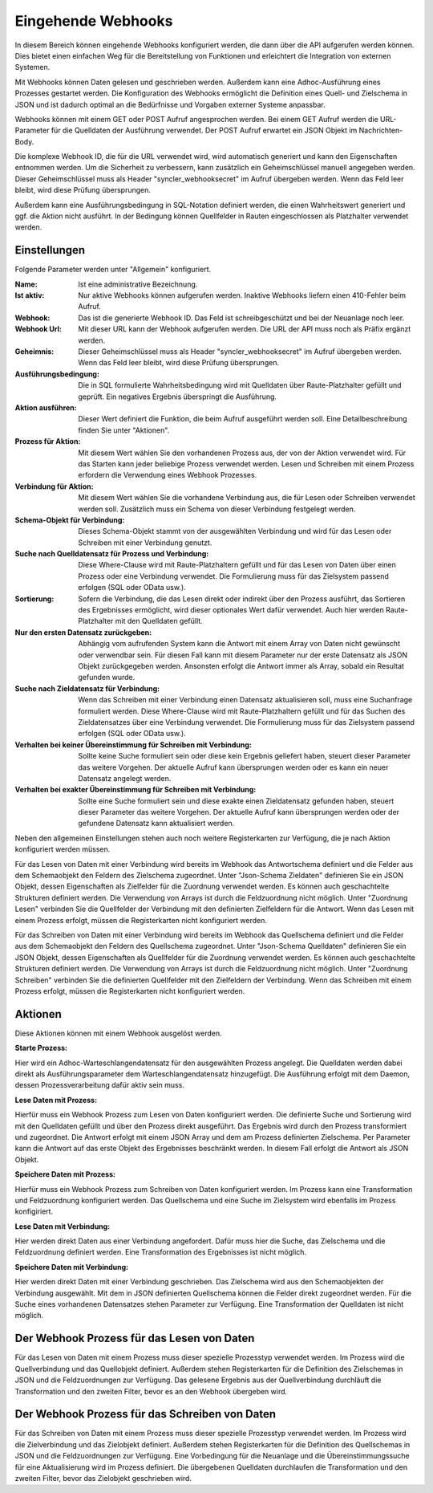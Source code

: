 ﻿Eingehende Webhooks
===================

In diesem Bereich können eingehende Webhooks konfiguriert werden, die dann über die API aufgerufen werden können.
Dies bietet einen einfachen Weg für die Bereitstellung von Funktionen und erleichtert die Integration von externen Systemen.

Mit Webhooks können Daten gelesen und geschrieben werden.
Außerdem kann eine Adhoc-Ausführung eines Prozesses gestartet werden.
Die Konfiguration des Webhooks ermöglicht die Definition eines Quell- und Zielschema in JSON und ist dadurch optimal
an die Bedürfnisse und Vorgaben externer Systeme anpassbar.

Webhooks können mit einem GET oder POST Aufruf angesprochen werden.
Bei einem GET Aufruf werden die URL-Parameter für die Quelldaten der Ausführung verwendet.
Der POST Aufruf erwartet ein JSON Objekt im Nachrichten-Body.

Die komplexe Webhook ID, die für die URL verwendet wird, wird automatisch generiert und kann den Eigenschaften entnommen werden.
Um die Sicherheit zu verbessern, kann zusätzlich ein Geheimschlüssel manuell angegeben werden.
Dieser Geheimschlüssel muss als Header "syncler_webhooksecret" im Aufruf übergeben werden.
Wenn das Feld leer bleibt, wird diese Prüfung übersprungen.

Außerdem kann eine Ausführungsbedingung in SQL-Notation definiert werden, die einen Wahrheitswert generiert und
ggf. die Aktion nicht ausführt. In der Bedingung können Quellfelder in Rauten eingeschlossen als Platzhalter verwendet werden.



Einstellungen
-------------

Folgende Parameter werden unter "Allgemein" konfiguriert.

:Name:

	Ist eine administrative Bezeichnung.

:Ist aktiv:

	Nur aktive Webhooks können aufgerufen werden.
	Inaktive Webhooks liefern einen 410-Fehler beim Aufruf.

:Webhook:

	Das ist die generierte Webhook ID. Das Feld ist schreibgeschützt und bei der Neuanlage noch leer.

:Webhook Url:

	Mit dieser URL kann der Webhook aufgerufen werden. Die URL der API muss noch als Präfix ergänzt werden.

:Geheimnis:

	Dieser Geheimschlüssel muss als Header "syncler_webhooksecret" im Aufruf übergeben werden.
	Wenn das Feld leer bleibt, wird diese Prüfung übersprungen.

:Ausführungsbedingung:

	Die in SQL formulierte Wahrheitsbedingung wird mit Quelldaten über Raute-Platzhalter gefüllt und geprüft.
	Ein negatives Ergebnis überspringt die Ausführung.

:Aktion ausführen:

	Dieser Wert definiert die Funktion, die beim Aufruf ausgeführt werden soll.
	Eine Detailbeschreibung finden Sie unter "Aktionen".

:Prozess für Aktion:

	Mit diesem Wert wählen Sie den vorhandenen Prozess aus, der von der Aktion verwendet wird.
	Für das Starten kann jeder beliebige Prozess verwendet werden.
	Lesen und Schreiben mit einem Prozess erfordern die Verwendung eines Webhook Prozesses.

:Verbindung für Aktion:

	Mit diesem Wert wählen Sie die vorhandene Verbindung aus, die für Lesen oder Schreiben verwendet werden soll.
	Zusätzlich muss ein Schema von dieser Verbindung festgelegt werden.

:Schema-Objekt für Verbindung:

	Dieses Schema-Objekt stammt von der ausgewählten Verbindung und wird für das Lesen oder Schreiben mit einer Verbindung genutzt.

:Suche nach Quelldatensatz für Prozess und Verbindung:

	Diese Where-Clause wird mit Raute-Platzhaltern gefüllt und für das Lesen von Daten über einen Prozess oder eine Verbindung verwendet.
	Die Formulierung muss für das Zielsystem passend erfolgen (SQL oder OData usw.).

:Sortierung:

	Sofern die Verbindung, die das Lesen direkt oder indirekt über den Prozess ausführt, das Sortieren des Ergebnisses ermöglicht,
	wird dieser optionales Wert dafür verwendet.
	Auch hier werden Raute-Platzhalter mit den Quelldaten gefüllt.

:Nur den ersten Datensatz zurückgeben:

	Abhängig vom aufrufenden System kann die Antwort mit einem Array von Daten nicht gewünscht oder verwendbar sein.
	Für diesen Fall kann mit diesem Parameter nur der erste Datensatz als JSON Objekt zurückgegeben werden.
	Ansonsten erfolgt die Antwort immer als Array, sobald ein Resultat gefunden wurde.

:Suche nach Zieldatensatz für Verbindung:

	Wenn das Schreiben mit einer Verbindung einen Datensatz aktualisieren soll, muss eine Suchanfrage formuliert werden.
	Diese Where-Clause wird mit Raute-Platzhaltern gefüllt und für das Suchen des Zieldatensatzes über eine Verbindung verwendet.
	Die Formulierung muss für das Zielsystem passend erfolgen (SQL oder OData usw.).

:Verhalten bei keiner Übereinstimmung für Schreiben mit Verbindung:

	Sollte keine Suche formuliert sein oder diese kein Ergebnis geliefert haben, steuert dieser Parameter das weitere Vorgehen.
	Der aktuelle Aufruf kann übersprungen werden oder es kann ein neuer Datensatz angelegt werden.

:Verhalten bei exakter Übereinstimmung für Schreiben mit Verbindung:

	Sollte eine Suche formuliert sein und diese exakte einen Zieldatensatz gefunden haben, steuert dieser Parameter das weitere Vorgehen.
	Der aktuelle Aufruf kann übersprungen werden oder der gefundene Datensatz kann aktualisiert werden.


Neben den allgemeinen Einstellungen stehen auch noch weitere Registerkarten zur Verfügung, die je nach Aktion konfiguriert werden müssen.

Für das Lesen von Daten mit einer Verbindung wird bereits im Webhook das Antwortschema definiert und die Felder aus dem Schemaobjekt den
Feldern des Zielschema zugeordnet.
Unter "Json-Schema Zieldaten" definieren Sie ein JSON Objekt, dessen Eigenschaften als Zielfelder für die Zuordnung verwendet werden.
Es können auch geschachtelte Strukturen definiert werden. Die Verwendung von Arrays ist durch die Feldzuordnung nicht möglich.
Unter "Zuordnung Lesen" verbinden Sie die Quellfelder der Verbindung mit den definierten Zielfeldern für die Antwort.
Wenn das Lesen mit einem Prozess erfolgt, müssen die Registerkarten nicht konfiguriert werden.

Für das Schreiben von Daten mit einer Verbindung wird bereits im Webhook das Quellschema definiert und die Felder aus dem Schemaobjekt den
Feldern des Quellschema zugeordnet.
Unter "Json-Schema Quelldaten" definieren Sie ein JSON Objekt, dessen Eigenschaften als Quellfelder für die Zuordnung verwendet werden.
Es können auch geschachtelte Strukturen definiert werden. Die Verwendung von Arrays ist durch die Feldzuordnung nicht möglich.
Unter "Zuordnung Schreiben" verbinden Sie die definierten Quellfelder mit den Zielfeldern der Verbindung.
Wenn das Schreiben mit einem Prozess erfolgt, müssen die Registerkarten nicht konfiguriert werden.


Aktionen
--------

Diese Aktionen können mit einem Webhook ausgelöst werden.

:Starte Prozess:

Hier wird ein Adhoc-Warteschlangendatensatz für den ausgewählten Prozess angelegt.
Die Quelldaten werden dabei direkt als Ausführungsparameter dem Warteschlangendatensatz hinzugefügt.
Die Ausführung erfolgt mit dem Daemon, dessen Prozessverarbeitung dafür aktiv sein muss.

:Lese Daten mit Prozess:

Hierfür muss ein Webhook Prozess zum Lesen von Daten konfiguriert werden.
Die definierte Suche und Sortierung wird mit den Quelldaten gefüllt und über den Prozess direkt
ausgeführt.
Das Ergebnis wird durch den Prozess transformiert und zugeordnet.
Die Antwort erfolgt mit einem JSON Array und dem am Prozess definierten Zielschema.
Per Parameter kann die Antwort auf das erste Objekt des Ergebnisses beschränkt werden.
In diesem Fall erfolgt die Antwort als JSON Objekt.

:Speichere Daten mit Prozess:

Hierfür muss ein Webhook Prozess zum Schreiben von Daten konfiguriert werden.
Im Prozess kann eine Transformation und Feldzuordnung konfiguriert werden.
Das Quellschema und eine Suche im Zielsystem wird ebenfalls im Prozess konfigiriert.

:Lese Daten mit Verbindung:

Hier werden direkt Daten aus einer Verbindung angefordert.
Dafür muss hier die Suche, das Zielschema und die Feldzuordnung definiert werden.
Eine Transformation des Ergebnisses ist nicht möglich.

:Speichere Daten mit Verbindung:

Hier werden direkt Daten mit einer Verbindung geschrieben.
Das Zielschema wird aus den Schemaobjekten der Verbindung ausgewählt.
Mit dem in JSON definierten Quellschema können die Felder direkt zugeordnet werden.
Für die Suche eines vorhandenen Datensatzes stehen Parameter zur Verfügung.
Eine Transformation der Quelldaten ist nicht möglich.


Der Webhook Prozess für das Lesen von Daten
-------------------------------------------

Für das Lesen von Daten mit einem Prozess muss dieser spezielle Prozesstyp verwendet werden.
Im Prozess wird die Quellverbindung und das Quellobjekt definiert.
Außerdem stehen Registerkarten für die Definition des Zielschemas in JSON und die Feldzuordnungen zur Verfügung.
Das gelesene Ergebnis aus der Quellverbindung durchläuft die Transformation und den zweiten Filter, bevor es an den Webhook übergeben wird.


Der Webhook Prozess für das Schreiben von Daten
-----------------------------------------------

Für das Schreiben von Daten mit einem Prozess muss dieser spezielle Prozesstyp verwendet werden.
Im Prozess wird die Zielverbindung und das Zielobjekt definiert.
Außerdem stehen Registerkarten für die Definition des Quellschemas in JSON und die Feldzuordnungen zur Verfügung.
Eine Vorbedingung für die Neuanlage und die Übereinstimmungssuche für eine Aktualisierung wird im Prozess definiert.
Die übergebenen Quelldaten durchlaufen die Transformation und den zweiten Filter, bevor das Zielobjekt geschrieben wird.
